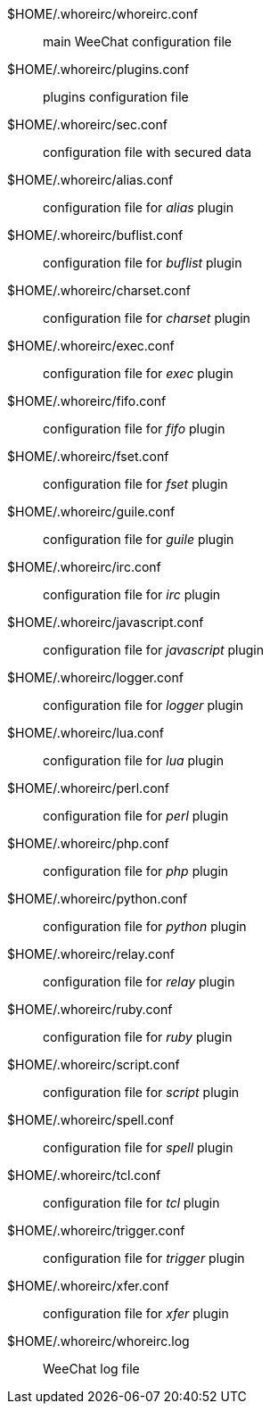 // TRANSLATION MISSING
$HOME/.whoreirc/whoreirc.conf::
    main WeeChat configuration file

$HOME/.whoreirc/plugins.conf::
    plugins configuration file

$HOME/.whoreirc/sec.conf::
    configuration file with secured data

$HOME/.whoreirc/alias.conf::
    configuration file for _alias_ plugin

$HOME/.whoreirc/buflist.conf::
    configuration file for _buflist_ plugin

$HOME/.whoreirc/charset.conf::
    configuration file for _charset_ plugin

$HOME/.whoreirc/exec.conf::
    configuration file for _exec_ plugin

$HOME/.whoreirc/fifo.conf::
    configuration file for _fifo_ plugin

$HOME/.whoreirc/fset.conf::
    configuration file for _fset_ plugin

$HOME/.whoreirc/guile.conf::
    configuration file for _guile_ plugin

$HOME/.whoreirc/irc.conf::
    configuration file for _irc_ plugin

$HOME/.whoreirc/javascript.conf::
    configuration file for _javascript_ plugin

$HOME/.whoreirc/logger.conf::
    configuration file for _logger_ plugin

$HOME/.whoreirc/lua.conf::
    configuration file for _lua_ plugin

$HOME/.whoreirc/perl.conf::
    configuration file for _perl_ plugin

$HOME/.whoreirc/php.conf::
    configuration file for _php_ plugin

$HOME/.whoreirc/python.conf::
    configuration file for _python_ plugin

$HOME/.whoreirc/relay.conf::
    configuration file for _relay_ plugin

$HOME/.whoreirc/ruby.conf::
    configuration file for _ruby_ plugin

$HOME/.whoreirc/script.conf::
    configuration file for _script_ plugin

$HOME/.whoreirc/spell.conf::
    configuration file for _spell_ plugin

$HOME/.whoreirc/tcl.conf::
    configuration file for _tcl_ plugin

$HOME/.whoreirc/trigger.conf::
    configuration file for _trigger_ plugin

$HOME/.whoreirc/xfer.conf::
    configuration file for _xfer_ plugin

$HOME/.whoreirc/whoreirc.log::
    WeeChat log file
